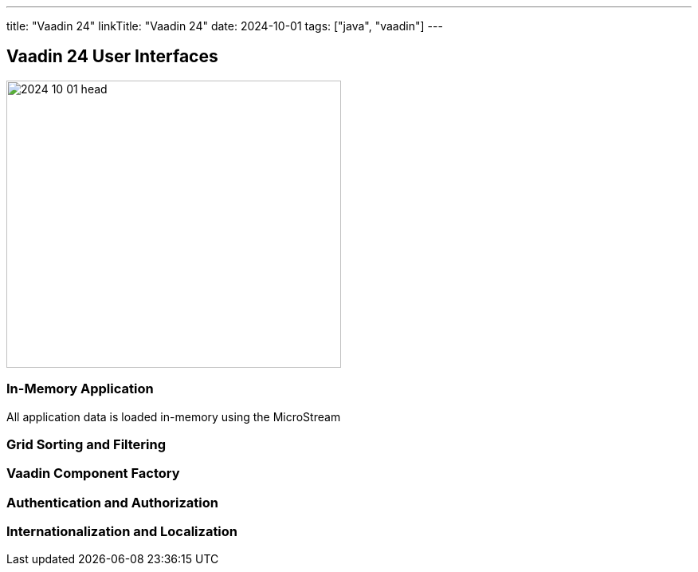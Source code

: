 ---
title: "Vaadin 24"
linkTitle: "Vaadin 24"
date: 2024-10-01
tags: ["java", "vaadin"]
---

== Vaadin 24 User Interfaces
:author: Marcel Baumann
:email: <marcel.baumann@tangly.net>
:homepage: https://www.tangly.net/
:company: https://www.tangly.net/[tangly llc]

image::2024-10-01-head.jpg[width=420,height=360,role=left]

=== In-Memory Application

All application data is loaded in-memory using the MicroStream

=== Grid Sorting and Filtering

=== Vaadin Component Factory

=== Authentication and Authorization

=== Internationalization and Localization
